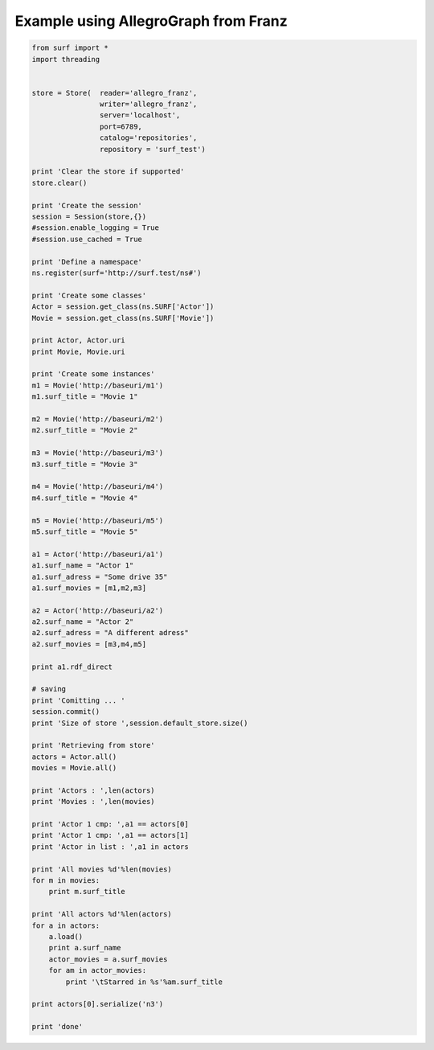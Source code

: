 Example using AllegroGraph from Franz
=====================================

.. code-block:: python

    from surf import *
    import threading
    
    
    store = Store(  reader='allegro_franz',
                    writer='allegro_franz',
                    server='localhost',
                    port=6789,
                    catalog='repositories',
                    repository = 'surf_test')
    
    print 'Clear the store if supported'
    store.clear()
    
    print 'Create the session'
    session = Session(store,{})
    #session.enable_logging = True
    #session.use_cached = True
    
    print 'Define a namespace'
    ns.register(surf='http://surf.test/ns#')
    
    print 'Create some classes'
    Actor = session.get_class(ns.SURF['Actor'])
    Movie = session.get_class(ns.SURF['Movie'])
    
    print Actor, Actor.uri
    print Movie, Movie.uri
    
    print 'Create some instances'
    m1 = Movie('http://baseuri/m1')
    m1.surf_title = "Movie 1"
    
    m2 = Movie('http://baseuri/m2')
    m2.surf_title = "Movie 2"
    
    m3 = Movie('http://baseuri/m3')
    m3.surf_title = "Movie 3"
    
    m4 = Movie('http://baseuri/m4')
    m4.surf_title = "Movie 4"
    
    m5 = Movie('http://baseuri/m5')
    m5.surf_title = "Movie 5"
    
    a1 = Actor('http://baseuri/a1')
    a1.surf_name = "Actor 1"
    a1.surf_adress = "Some drive 35"
    a1.surf_movies = [m1,m2,m3]
    
    a2 = Actor('http://baseuri/a2')
    a2.surf_name = "Actor 2"
    a2.surf_adress = "A different adress"
    a2.surf_movies = [m3,m4,m5]
    
    print a1.rdf_direct
    
    # saving
    print 'Comitting ... '
    session.commit()
    print 'Size of store ',session.default_store.size()
    
    print 'Retrieving from store'
    actors = Actor.all()
    movies = Movie.all()
    
    print 'Actors : ',len(actors)
    print 'Movies : ',len(movies)
    
    print 'Actor 1 cmp: ',a1 == actors[0]
    print 'Actor 1 cmp: ',a1 == actors[1]
    print 'Actor in list : ',a1 in actors
    
    print 'All movies %d'%len(movies)
    for m in movies:
        print m.surf_title
        
    print 'All actors %d'%len(actors)
    for a in actors:
        a.load()
        print a.surf_name
        actor_movies = a.surf_movies
        for am in actor_movies:
            print '\tStarred in %s'%am.surf_title
            
    print actors[0].serialize('n3')
    
    print 'done'
